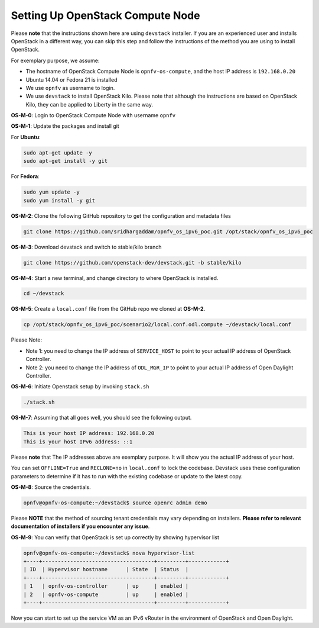 =================================
Setting Up OpenStack Compute Node
=================================

Please **note** that the instructions shown here are using ``devstack`` installer. If you are an experienced user
and installs OpenStack in a different way, you can skip this step and follow the instructions of the method you
are using to install OpenStack.

For exemplary purpose, we assume:

* The hostname of OpenStack Compute Node is ``opnfv-os-compute``, and the host IP address is ``192.168.0.20``
* Ubuntu 14.04 or Fedora 21 is installed
* We use ``opnfv`` as username to login.
* We use ``devstack`` to install OpenStack Kilo. Please note that although the instructions are based on
  OpenStack Kilo, they can be applied to Liberty in the same way.

**OS-M-0**: Login to OpenStack Compute Node with username ``opnfv``

**OS-M-1**: Update the packages and install git

For **Ubuntu**:

.. code-block:: bash

    sudo apt-get update -y
    sudo apt-get install -y git

For **Fedora**:

.. code-block:: bash

    sudo yum update -y
    sudo yum install -y git

**OS-M-2**: Clone the following GitHub repository to get the configuration and metadata files

.. code-block:: bash

    git clone https://github.com/sridhargaddam/opnfv_os_ipv6_poc.git /opt/stack/opnfv_os_ipv6_poc

**OS-M-3**: Download devstack and switch to stable/kilo branch

.. code-block:: bash

    git clone https://github.com/openstack-dev/devstack.git -b stable/kilo

**OS-M-4**: Start a new terminal, and change directory to where OpenStack is installed.

.. code-block:: bash

    cd ~/devstack

**OS-M-5**: Create a ``local.conf`` file from the GitHub repo we cloned at **OS-M-2**.

.. code-block:: bash

    cp /opt/stack/opnfv_os_ipv6_poc/scenario2/local.conf.odl.compute ~/devstack/local.conf

Please Note:

* Note 1: you need to change the IP address of ``SERVICE_HOST`` to point to your actual IP address
  of OpenStack Controller.
* Note 2: you need to change the IP address of ``ODL_MGR_IP`` to point to your actual IP address
  of Open Daylight Controller.

**OS-M-6**: Initiate Openstack setup by invoking ``stack.sh``

.. code-block:: bash

    ./stack.sh

**OS-M-7**: Assuming that all goes well, you should see the following output.

.. code-block:: bash

    This is your host IP address: 192.168.0.20
    This is your host IPv6 address: ::1

Please **note** that The IP addresses above are exemplary purpose. It will show you the actual IP address of your host.

You can set ``OFFLINE=True`` and ``RECLONE=no`` in ``local.conf`` to lock the codebase. Devstack uses these
configuration parameters to determine if it has to run with the existing codebase or update to the latest copy.

**OS-M-8**: Source the credentials.

.. code-block:: bash

    opnfv@opnfv-os-compute:~/devstack$ source openrc admin demo

Please **NOTE** that the method of sourcing tenant credentials may vary depending on installers.
**Please refer to relevant documentation of installers if you encounter any issue**.

**OS-M-9**: You can verify that OpenStack is set up correctly by showing hypervisor list

.. code-block:: bash

    opnfv@opnfv-os-compute:~/devstack$ nova hypervisor-list
    +----+------------------------------------+---------+------------+
    | ID  | Hypervisor hostname      | State  | Status  |
    +----+------------------------------------+---------+------------+
    | 1   | opnfv-os-controller      | up     | enabled |
    | 2   | opnfv-os-compute         | up     | enabled |
    +----+------------------------------------+---------+------------+

Now you can start to set up the service VM as an IPv6 vRouter in the environment of OpenStack and Open Daylight.
